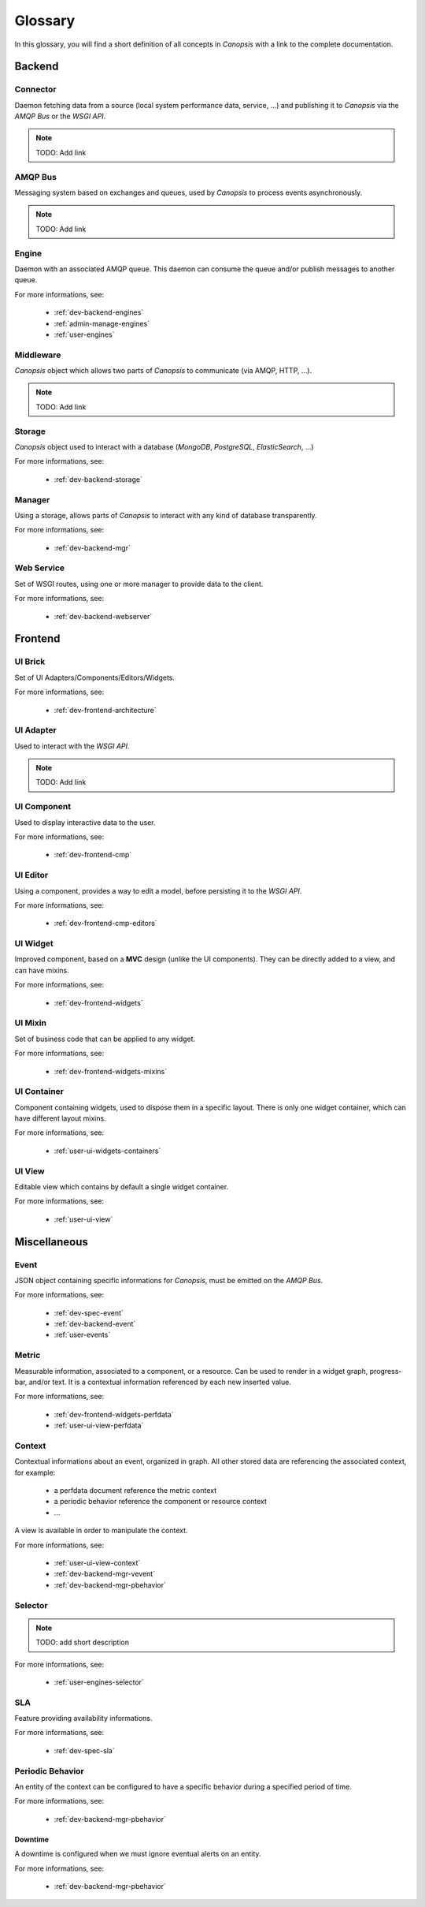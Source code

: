 Glossary
========

In this glossary, you will find a short definition of all concepts in *Canopsis*
with a link to the complete documentation.

Backend
~~~~~~~

Connector
---------

Daemon fetching data from a source (local system performance data, service, ...)
and publishing it to *Canopsis* via the *AMQP Bus* or the *WSGI API*.

.. NOTE::

   TODO: Add link

AMQP Bus
--------

Messaging system based on exchanges and queues, used by *Canopsis* to process
events asynchronously.

.. NOTE::

   TODO: Add link

Engine
------

Daemon with an associated AMQP queue. This daemon can consume the queue and/or
publish messages to another queue.

For more informations, see:

 * :ref:`dev-backend-engines`
 * :ref:`admin-manage-engines`
 * :ref:`user-engines`

Middleware
----------

*Canopsis* object which allows two parts of *Canopsis* to communicate (via AMQP,
HTTP, ...).

.. NOTE::

   TODO: Add link

Storage
-------

*Canopsis* object used to interact with a database (*MongoDB*, *PostgreSQL*,
*ElasticSearch*, ...)

For more informations, see:

 * :ref:`dev-backend-storage`

Manager
-------

Using a storage, allows parts of *Canopsis* to interact with any kind of database
transparently.

For more informations, see:

 * :ref:`dev-backend-mgr`

Web Service
-----------

Set of WSGI routes, using one or more manager to provide data to the client.

For more informations, see:

 * :ref:`dev-backend-webserver`

Frontend
~~~~~~~~

UI Brick
--------

Set of UI Adapters/Components/Editors/Widgets.

For more informations, see:

 * :ref:`dev-frontend-architecture`

UI Adapter
----------

Used to interact with the *WSGI API*.

.. NOTE::

   TODO: Add link

UI Component
------------

Used to display interactive data to the user.

For more informations, see:

 * :ref:`dev-frontend-cmp`

UI Editor
---------

Using a component, provides a way to edit a model, before persisting it to the
*WSGI API*.

For more informations, see:

 * :ref:`dev-frontend-cmp-editors`

UI Widget
---------

Improved component, based on a **MVC** design (unlike the UI components).
They can be directly added to a view, and can have mixins.

For more informations, see:

 * :ref:`dev-frontend-widgets`

UI Mixin
--------

Set of business code that can be applied to any widget.

For more informations, see:

 * :ref:`dev-frontend-widgets-mixins`

UI Container
------------

Component containing widgets, used to dispose them in a specific layout.
There is only one widget container, which can have different layout mixins.

For more informations, see:

 * :ref:`user-ui-widgets-containers`

UI View
-------

Editable view which contains by default a single widget container.

For more informations, see:

 * :ref:`user-ui-view`

Miscellaneous
~~~~~~~~~~~~~

Event
-----

JSON object containing specific informations for *Canopsis*, must be emitted on
the *AMQP Bus*.

For more informations, see:

 * :ref:`dev-spec-event`
 * :ref:`dev-backend-event`
 * :ref:`user-events`

Metric
------

Measurable information, associated to a component, or a resource. Can be used to
render in a widget graph, progress-bar, and/or text.
It is a contextual information referenced by each new inserted value.

For more informations, see:

 * :ref:`dev-frontend-widgets-perfdata`
 * :ref:`user-ui-view-perfdata`

Context
-------

Contextual informations about an event, organized in graph. All other stored data
are referencing the associated context, for example:

 * a perfdata document reference the metric context
 * a periodic behavior reference the component or resource context
 * ...

A view is available in order to manipulate the context.

For more informations, see:

 * :ref:`user-ui-view-context`
 * :ref:`dev-backend-mgr-vevent`
 * :ref:`dev-backend-mgr-pbehavior`

Selector
--------

.. NOTE::

   TODO: add short description

For more informations, see:

 * :ref:`user-engines-selector`

SLA
---

Feature providing availability informations.

For more informations, see:

 * :ref:`dev-spec-sla`

Periodic Behavior
-----------------

An entity of the context can be configured to have a specific behavior during a
specified period of time.

For more informations, see:

 * :ref:`dev-backend-mgr-pbehavior`

Downtime
++++++++

A downtime is configured when we must ignore eventual alerts on an entity.

For more informations, see:

 * :ref:`dev-backend-mgr-pbehavior`
